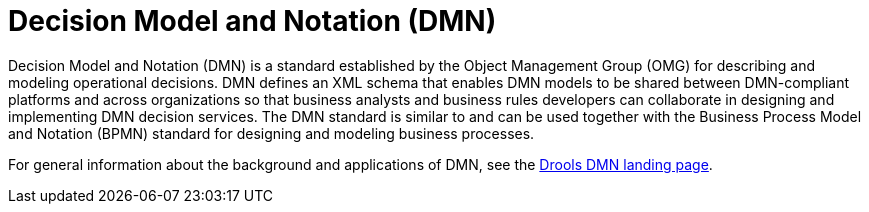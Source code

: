 [id='dmn-con_{context}']
= Decision Model and Notation (DMN)

Decision Model and Notation (DMN) is a standard established by the Object Management Group (OMG) for describing and modeling operational decisions. DMN defines an XML schema that enables DMN models to be shared between DMN-compliant platforms and across organizations so that business analysts and business rules developers can collaborate in designing and implementing DMN decision services. The DMN standard is similar to and can be used together with the Business Process Model and Notation (BPMN) standard for designing and modeling business processes.

For general information about the background and applications of DMN, see the https://www.drools.org/learn/dmn.html[Drools DMN landing page].
